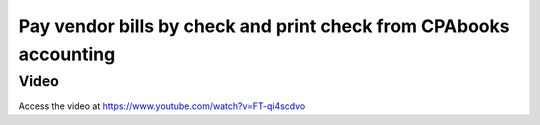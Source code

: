 .. _printcheck:

.. index::
   single: Check Printing

==============================================================
Pay vendor bills by check and print check from CPAbooks accounting
==============================================================

Video
-----
Access the video at https://www.youtube.com/watch?v=FT-qi4scdvo

.. raw:: html

    <div style="position: relative; padding-bottom: 56.25%; height: 0; overflow: hidden; max-width: 100%; height: auto;">
        <iframe src="https://www.youtube.com/embed/FT-qi4scdvo" frameborder="0" allowfullscreen style="position: absolute; top: 0; left: 0; width: 700px; height: 385px;"></iframe>
    </div>
